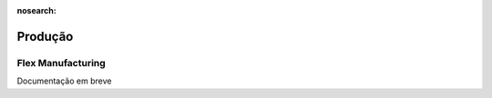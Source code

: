 :nosearch:

========
Produção
========

.. _other_Flex_Manufacturing:

Flex Manufacturing
==================

Documentação em breve
